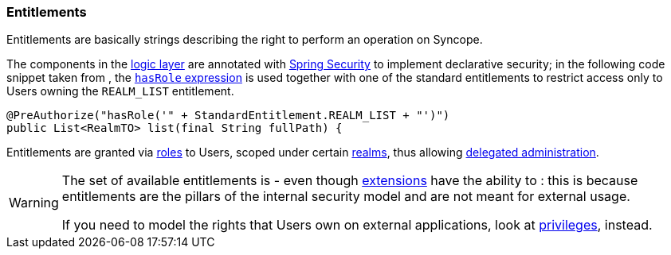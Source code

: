 //
// Licensed to the Apache Software Foundation (ASF) under one
// or more contributor license agreements.  See the NOTICE file
// distributed with this work for additional information
// regarding copyright ownership.  The ASF licenses this file
// to you under the Apache License, Version 2.0 (the
// "License"); you may not use this file except in compliance
// with the License.  You may obtain a copy of the License at
//
//   http://www.apache.org/licenses/LICENSE-2.0
//
// Unless required by applicable law or agreed to in writing,
// software distributed under the License is distributed on an
// "AS IS" BASIS, WITHOUT WARRANTIES OR CONDITIONS OF ANY
// KIND, either express or implied.  See the License for the
// specific language governing permissions and limitations
// under the License.
//
=== Entitlements

Entitlements are basically strings describing the right to perform an operation on Syncope.

The components in the <<logic,logic layer>> are annotated with
https://spring.io/projects/spring-security[Spring Security^] to implement declarative security; in the following
code snippet taken from
ifeval::["{snapshotOrRelease}" == "release"]
https://github.com/apache/syncope/blob/syncope-{docVersion}/core/logic/src/main/java/org/apache/syncope/core/logic/RealmLogic.java[RealmLogic^]
endif::[]
ifeval::["{snapshotOrRelease}" == "snapshot"]
https://github.com/apache/syncope/blob/2_1_X/core/logic/src/main/java/org/apache/syncope/core/logic/RealmLogic.java[RealmLogic^]
endif::[]
, the
https://docs.spring.io/spring-security/site/docs/5.2.x/reference/html5/#el-common-built-in[`hasRole` expression^]
is used together with one of the standard entitlements to restrict access only to Users owning the `REALM_LIST`
entitlement.

[source,java]
----
@PreAuthorize("hasRole('" + StandardEntitlement.REALM_LIST + "')")
public List<RealmTO> list(final String fullPath) {
----

Entitlements are granted via <<roles, roles>> to Users, scoped under certain <<realms,realms>>, thus allowing
<<delegated-administration,delegated administration>>.

[WARNING]
====
The set of available entitlements is
ifeval::["{snapshotOrRelease}" == "release"]
https://github.com/apache/syncope/blob/syncope-{docVersion}/common/lib/src/main/java/org/apache/syncope/common/lib/types/StandardEntitlement.java[statically defined^]
endif::[]
ifeval::["{snapshotOrRelease}" == "snapshot"]
https://github.com/apache/syncope/blob/2_1_X/common/lib/src/main/java/org/apache/syncope/common/lib/types/StandardEntitlement.java[statically defined^]
endif::[]
- even though <<extensions,extensions>> have the ability to
ifeval::["{snapshotOrRelease}" == "release"]
https://github.com/apache/syncope/blob/syncope-{docVersion}/ext/camel/common-lib/src/main/java/org/apache/syncope/common/lib/types/CamelEntitlement.java[enlarge the initial list^]
endif::[]
ifeval::["{snapshotOrRelease}" == "snapshot"]
https://github.com/apache/syncope/blob/2_1_X/ext/camel/common-lib/src/main/java/org/apache/syncope/common/lib/types/CamelEntitlement.java[enlarge the initial list^]
endif::[]
: this is because entitlements are the pillars of the internal security model and are not meant for external usage.

If you need to model the rights that Users own on external applications, look at <<privileges,privileges>>, instead.
====

